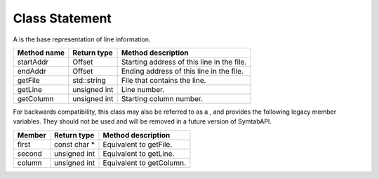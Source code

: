 .. _Statement:

Class Statement
---------------

A is the base representation of line information.

=========== ============ ==========================================
Method name Return type  Method description
=========== ============ ==========================================
startAddr   Offset       Starting address of this line in the file.
endAddr     Offset       Ending address of this line in the file.
getFile     std::string  File that contains the line.
getLine     unsigned int Line number.
getColumn   unsigned int Starting column number.
=========== ============ ==========================================

For backwards compatibility, this class may also be referred to as a ,
and provides the following legacy member variables. They should not be
used and will be removed in a future version of SymtabAPI.

====== ============= ========================
Member Return type   Method description
====== ============= ========================
first  const char \* Equivalent to getFile.
second unsigned int  Equivalent to getLine.
column unsigned int  Equivalent to getColumn.
====== ============= ========================
